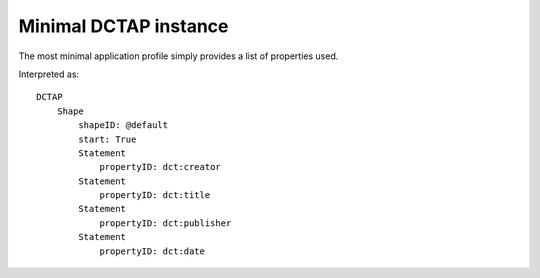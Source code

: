 Minimal DCTAP instance
^^^^^^^^^^^^^^^^^^^^^^

The most minimal application profile simply provides a list of properties used.

.. csv-table:: 
   :file: ../basics/propid.csv
   :header-rows: 1

Interpreted as::

    DCTAP
        Shape
            shapeID: @default
            start: True
            Statement
                propertyID: dct:creator
            Statement
                propertyID: dct:title
            Statement
                propertyID: dct:publisher
            Statement
                propertyID: dct:date
